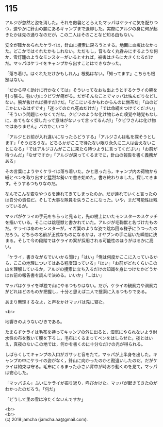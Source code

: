 #+OPTIONS: toc:nil
#+OPTIONS: \n:t

* 115

  アルジが忽然と姿を消した。それを敵襲ととらえたマッパはケライに気を配りつつ，速やかに針山の麓にあるキャンプまで退却した。実際にアルジの身に何が起きたかは先の通りなのだが，この二人はそのことなど知る由もない。

  安全が確かめられたケライは，針山に捜索に戻ろうとする。地面に血痕はなかった。どこかではぐれたかもしれない。ただもし，音もなく丸呑みにするような何か，雪灯籠のようなモンスターがいるとすれば，被害はさらに大きくなるだけだ。マッパはケライをキャンプから出すことはできなかった。

  「落ち着け。はぐれただけかもしれん」根拠はない。「知ってます」こちらも根拠はない。

  「だから早く助けに行かなくては」そういってなおも出ようとするケライの腕を引っ張る。強い力にクビワが痛がる。だがそんなことでマッパは怯んだりなどしない。腕が抜ければ挿すだけだ。「どこにいるかもわからんのに無茶だ」「山のどこかにいるはずです」「迷ってのたれ死ぬだけだ」「では命綱をつけてください」「そういう問題じゃなくてだな。クビワのような化け物じみた嗅覚や聴覚もなしに，あてもなく探したって意味がないって言ってるんだ!」「クビワさんは化け物ではありません」バカかこいつ？

  「アルジとお前が入れ違いになったらどうする」「アルジさんは私を探そうとします」「そうだろうな。どちらかがここで待たない限り永久に二人は会えないことになる」「ではアルジさんがここに来たら待つように言ってください」「お前が待つんだ」「なぜですか」「アルジが戻ってくるまでに，針山の報告を書く義務がある」

  その言葉にようやくケライは落ち着いた。かと思ったら，キャンプ内の荷物から紙とペンを取り出すと猛烈な勢いで書き始めた。書き終わりました。探してきます。そうするつもりなのだ。

  なんでこんな変なやつらを連れてきてしまったのか。だが連れていくと言ったのは自分の責任だ。そして大事な隊員を失うことになった。いや，まだ可能性は残っているが。

  マッパがケライの手元をちらっと見ると，先の樹上にいたモンスターのスケッチを描いている。そこには跳毬獣と書かれていた。アルジが毛鞠獣と名づけたものだ。ケライはあのモンスターが，イガ栗のような姿で跳ね回る様子にうつったのだろう。どちらの名前が正式なものになるかは，オヤブンの手に届いた瞬間に決まる。そして今の段階ではケライの案が採用される可能性のほうがはるかに高い。

  「ケライ，書きながらでいいから聞け」「はい」「俺は何度かここに入っているから，ここの地理についてはある程度知っている」「はい」「お前がどれくらいこの山を理解しているか，アルジの捜索に立ち入るだけの知識を身につけたかどうかはお前の報告書を読んで決める。いいか」「…はい」

  マッパはケライを単独で山にやるつもりはない。だが，ケライの観察力や洞察力がどれほどのものか把握し，十分と思えば二人で捜索に入るつもりである。

  あまり無理するなよ，と声をかけマッパは先に寝た。

  <br>

  地響きのようないびきである。

  たまらずケライは毛布を持ってキャンプの外に出ると，湿気にやられないよう耐水性の布を敷いて腰を下ろし，毛布にくるまってペンをはしらせた。夜とはいえ，真夜のないこの地では，何かを書くのに十分なだけの光が得られる。

  しばらくしてキャンプの入口がガサッと音をたて，マッパが上半身を出した。キャンプの中にケライの姿がなく，針山に向かったのかと勘違いしたのだ。だがケライは約束は守る。毛布にくるまった小さい背中が時おり動くのを見て，マッパは安心した。

  「マッパさん」ふいにケライが振り返り，呼びかけた。マッパが起きてきたのがわかったのだろう。「何だ」

  「どうして里の雪は冷たくないんですか」

  <br>
  <br>
  (c) 2018 jamcha (jamcha.aa@gmail.com).

  [[http://creativecommons.org/licenses/by-nc-sa/4.0/deed][file:http://i.creativecommons.org/l/by-nc-sa/4.0/88x31.png]]
